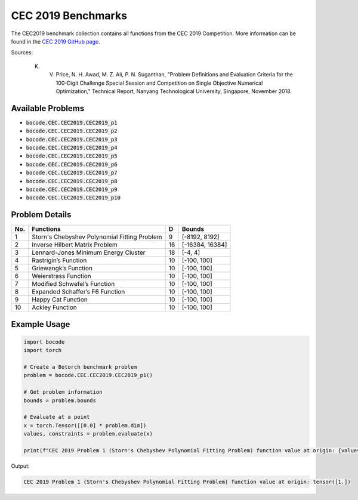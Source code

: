 .. _cec2019_benchmarks:

CEC 2019 Benchmarks
=================

The CEC2019 benchmark collection contains all functions from the CEC 2019 Competition.
More information can be found in the `CEC 2019 GitHub page <https://github.com/P-N-Suganthan/CEC2019/>`_.

Sources:

 K. V. Price, N. H. Awad, M. Z. Ali, P. N. Suganthan, "Problem Definitions and Evaluation Criteria for the 100-Digit Challenge Special Session and Competition on Single Objective Numerical Optimization," Technical Report, Nanyang Technological University, Singapore, November 2018.

Available Problems
----------------

* :code:`bocode.CEC.CEC2019.CEC2019_p1`
* :code:`bocode.CEC.CEC2019.CEC2019_p2`
* :code:`bocode.CEC.CEC2019.CEC2019_p3`
* :code:`bocode.CEC.CEC2019.CEC2019_p4`
* :code:`bocode.CEC.CEC2019.CEC2019_p5`
* :code:`bocode.CEC.CEC2019.CEC2019_p6`
* :code:`bocode.CEC.CEC2019.CEC2019_p7`
* :code:`bocode.CEC.CEC2019.CEC2019_p8`
* :code:`bocode.CEC.CEC2019.CEC2019_p9`
* :code:`bocode.CEC.CEC2019.CEC2019_p10`

Problem Details
----------------

+-----+--------------------------------------------------------------+----+------------------+
| No. | Functions                                                    | D  | Bounds           |
+=====+==============================================================+====+==================+
|  1  | Storn's Chebyshev Polynomial Fitting Problem                 |  9 | [-8192, 8192]    |
+-----+--------------------------------------------------------------+----+------------------+
|  2  | Inverse Hilbert Matrix Problem                               | 16 | [-16384, 16384]  |
+-----+--------------------------------------------------------------+----+------------------+
|  3  | Lennard-Jones Minimum Energy Cluster                         | 18 | [-4, 4]          |
+-----+--------------------------------------------------------------+----+------------------+
|  4  | Rastrigin’s Function                                         | 10 | [-100, 100]      |
+-----+--------------------------------------------------------------+----+------------------+
|  5  | Griewangk’s Function                                         | 10 | [-100, 100]      |
+-----+--------------------------------------------------------------+----+------------------+
|  6  | Weierstrass Function                                         | 10 | [-100, 100]      |
+-----+--------------------------------------------------------------+----+------------------+
|  7  | Modified Schwefel’s Function                                 | 10 | [-100, 100]      |
+-----+--------------------------------------------------------------+----+------------------+
|  8  | Expanded Schaffer’s F6 Function                              | 10 | [-100, 100]      |
+-----+--------------------------------------------------------------+----+------------------+
|  9  | Happy Cat Function                                           | 10 | [-100, 100]      |
+-----+--------------------------------------------------------------+----+------------------+
| 10  | Ackley Function                                              | 10 | [-100, 100]      |
+-----+--------------------------------------------------------------+----+------------------+

Example Usage
------------

.. code-block:: python

    import bocode
    import torch

    # Create a Botorch benchmark problem
    problem = bocode.CEC.CEC2019.CEC2019_p1()

    # Get problem information
    bounds = problem.bounds

    # Evaluate at a point
    x = torch.Tensor([[0.0] * problem.dim])
    values, constraints = problem.evaluate(x)

    print(f"CEC 2019 Problem 1 (Storn's Chebyshev Polynomial Fitting Problem) function value at origin: {values[0]}")

Output:

.. code-block:: console

    CEC 2019 Problem 1 (Storn's Chebyshev Polynomial Fitting Problem) function value at origin: tensor([1.])